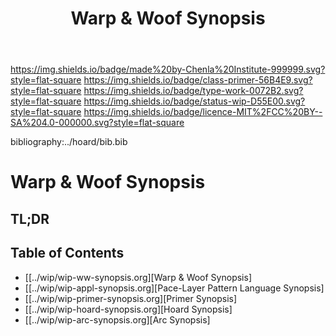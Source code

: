 #   -*- mode: org; fill-column: 60 -*-

#+TITLE: Warp & Woof Synopsis
#+STARTUP: showall
#+TOC: headlines 4
#+PROPERTY: filename

[[https://img.shields.io/badge/made%20by-Chenla%20Institute-999999.svg?style=flat-square]] 
[[https://img.shields.io/badge/class-primer-56B4E9.svg?style=flat-square]]
[[https://img.shields.io/badge/type-work-0072B2.svg?style=flat-square]]
[[https://img.shields.io/badge/status-wip-D55E00.svg?style=flat-square]]
[[https://img.shields.io/badge/licence-MIT%2FCC%20BY--SA%204.0-000000.svg?style=flat-square]]

bibliography:../hoard/bib.bib

* Warp & Woof Synopsis
:PROPERTIES:
:CUSTOM_ID:
:Name:     /home/deerpig/proj/chenla/wip/wip-ww-synopsis.org
:Created:  2018-04-01T22:01@Prek Leap (11.642600N-104.919210W)
:ID:       3de3e885-1e2f-444a-be53-6c55e5981ac8
:VER:      575866944.771672936
:GEO:      48P-491193-1287029-15
:BXID:     proj:YPJ0-7406
:Class:    primer
:Type:     work
:Status:   wip
:Licence:  MIT/CC BY-SA 4.0
:END:

** TL;DR
** Table of Contents
  - [[../wip/wip-ww-synopsis.org][Warp & Woof Synopsis]
  - [[../wip/wip-appl-synopsis.org][Pace-Layer Pattern Language Synopsis]
  - [[../wip/wip-primer-synopsis.org][Primer Synopsis]
  - [[../wip/wip-hoard-synopsis.org][Hoard Synopsis]
  - [[../wip/wip-arc-synopsis.org][Arc Synopsis]



